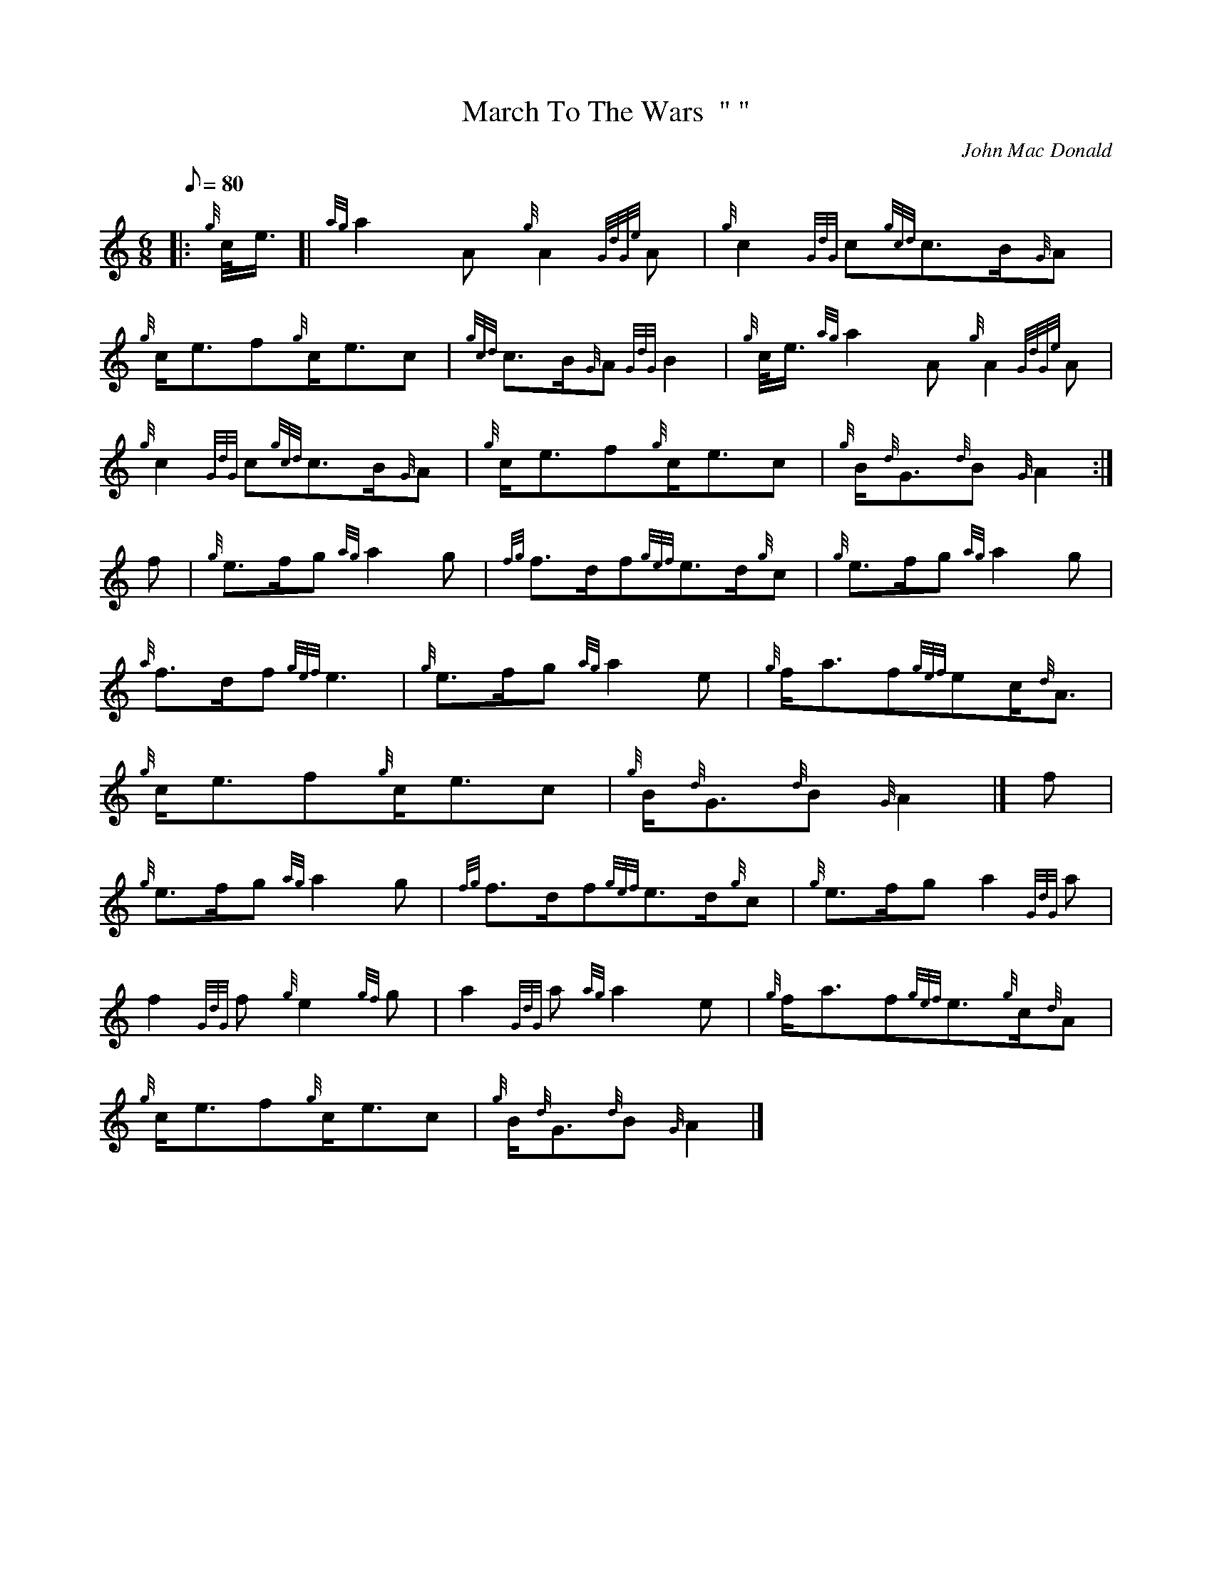 X: 1
T:March To The Wars  " "
M:6/8
L:1/8
Q:80
C:John Mac Donald
S:March
K:HP
|: {g}c/4e3/4[|
{ag}a2A{g}A2{GdGe}A|
{g}c2{GdG}c{gcd}c3/2B/2{G}A|  !
{g}c/2e3/2f{g}c/2e3/2c|
{gcd}c3/2B/2{G}A{GdG}B2|
{g}c/4e3/4{ag}a2A{g}A2{GdGe}A|  !
{g}c2{GdG}c{gcd}c3/2B/2{G}A|
{g}c/2e3/2f{g}c/2e3/2c|
{g}B/2{d}G3/2{d}B{G}A2:|  !
f|
{g}e3/2f/2g{ag}a2g|
{fg}f3/2d/2f{gef}e3/2d/2{g}c|
{g}e3/2f/2g{ag}a2g|  !
{a}f3/2d/2f{gef}e3|
{g}e3/2f/2g{ag}a2e|
{g}f/2a3/2f{gef}ec/2{d}A3/2|  !
{g}c/2e3/2f{g}c/2e3/2c|
{g}B/2{d}G3/2{d}B{G}A2|]
f|  !
{g}e3/2f/2g{ag}a2g|
{fg}f3/2d/2f{gef}e3/2d/2{g}c|
{g}e3/2f/2ga2{GdG}a|  !
f2{GdG}f{g}e2{gf}g|
a2{GdG}a{ag}a2e|
{g}f/2a3/2f{gef}e3/2{g}c/2{d}A|  !
{g}c/2e3/2f{g}c/2e3/2c|
{g}B/2{d}G3/2{d}B{G}A2|]
